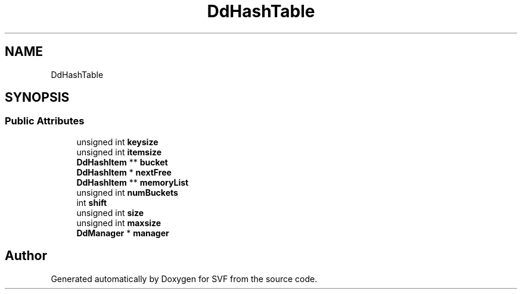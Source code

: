 .TH "DdHashTable" 3 "Sun Feb 14 2021" "SVF" \" -*- nroff -*-
.ad l
.nh
.SH NAME
DdHashTable
.SH SYNOPSIS
.br
.PP
.SS "Public Attributes"

.in +1c
.ti -1c
.RI "unsigned int \fBkeysize\fP"
.br
.ti -1c
.RI "unsigned int \fBitemsize\fP"
.br
.ti -1c
.RI "\fBDdHashItem\fP ** \fBbucket\fP"
.br
.ti -1c
.RI "\fBDdHashItem\fP * \fBnextFree\fP"
.br
.ti -1c
.RI "\fBDdHashItem\fP ** \fBmemoryList\fP"
.br
.ti -1c
.RI "unsigned int \fBnumBuckets\fP"
.br
.ti -1c
.RI "int \fBshift\fP"
.br
.ti -1c
.RI "unsigned int \fBsize\fP"
.br
.ti -1c
.RI "unsigned int \fBmaxsize\fP"
.br
.ti -1c
.RI "\fBDdManager\fP * \fBmanager\fP"
.br
.in -1c

.SH "Author"
.PP 
Generated automatically by Doxygen for SVF from the source code\&.
